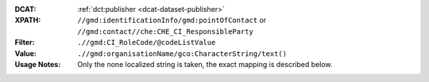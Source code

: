 :DCAT: :ref:`dct:publisher <dcat-dataset-publisher>`
:XPATH: ``//gmd:identificationInfo/gmd:pointOfContact`` or ``//gmd:contact//che:CHE_CI_ResponsibleParty``
:Filter: ``.//gmd:CI_RoleCode/@codeListValue``
:Value: ``.//gmd:organisationName/gco:CharacterString/text()``
:Usage Notes: Only the none localized string is taken, the exact mapping is described below.

.. code-block:: xml
    :caption: ISO-19139_che XPath for ``dct:publisher``: the first is taken in the following order:

    //gmd:identificationInfo//gmd:pointOfContact[.//gmd:CI_RoleCode/@codeListValue = "publisher"]//gmd:organisationName/gco:CharacterString
    //gmd:identificationInfo//gmd:pointOfContact[.//gmd:CI_RoleCode/@codeListValue = "owner"]//gmd:organisationName/gco:CharacterString
    //gmd:identificationInfo//gmd:pointOfContact[.//gmd:CI_RoleCode/@codeListValue = "pointOfContact"]//gmd:organisationName/gco:CharacterString
    //gmd:identificationInfo//gmd:pointOfContact[.//gmd:CI_RoleCode/@codeListValue = "distributor"]//gmd:organisationName/gco:CharacterString
    //gmd:identificationInfo//gmd:pointOfContact[.//gmd:CI_RoleCode/@codeListValue = "custodian"]//gmd:organisationName/gco:CharacterString
    //gmd:contact//che:CHE_CI_ResponsibleParty//gmd:organisationName/gco:CharacterString
